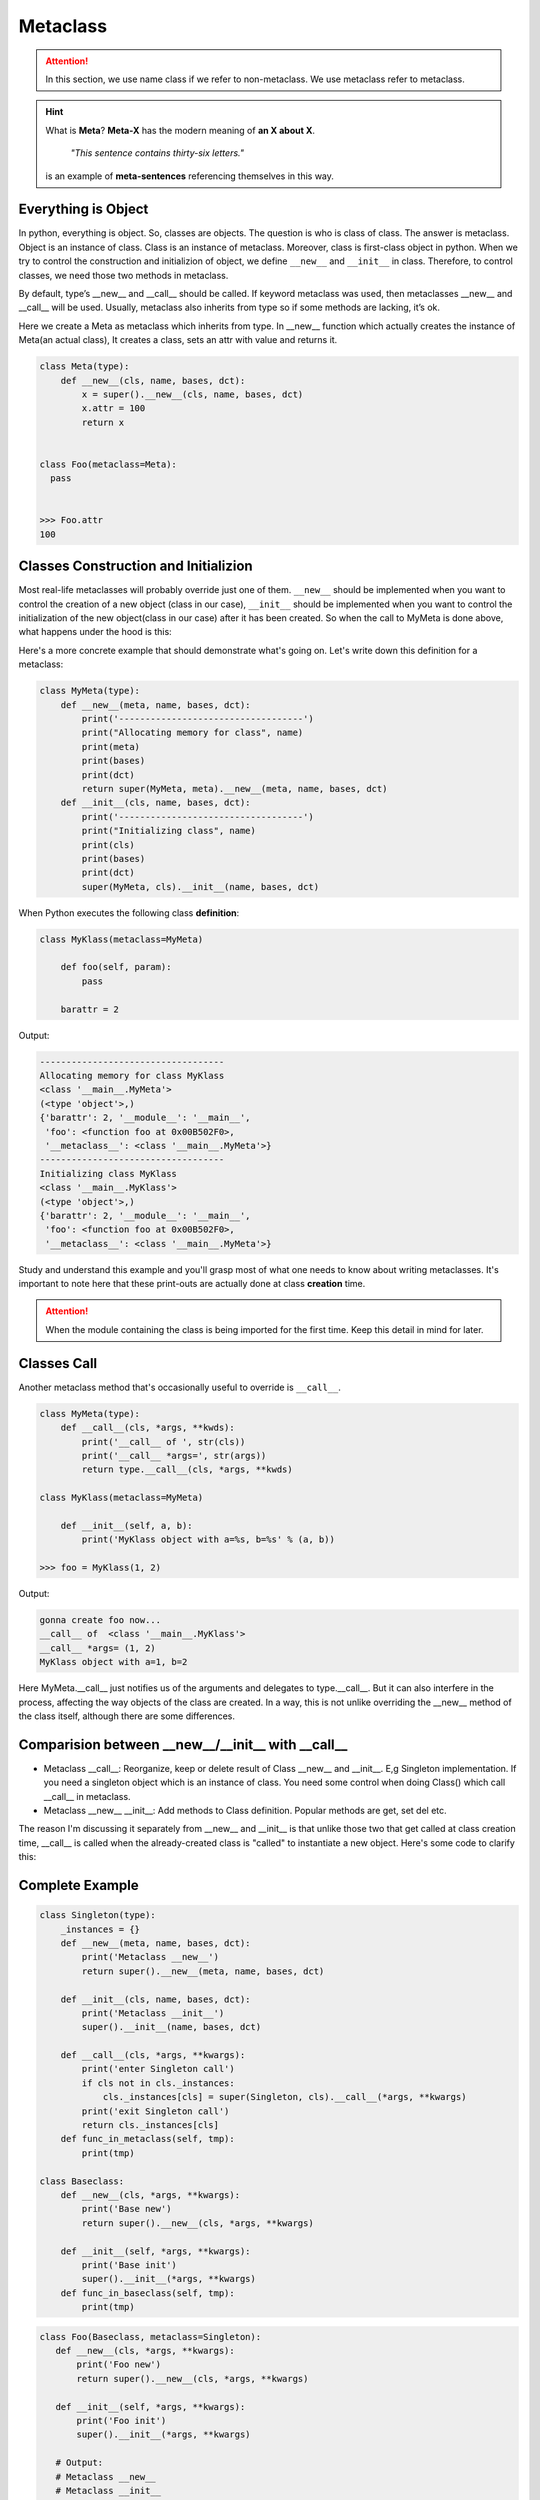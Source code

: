 =========
Metaclass
=========

.. attention::
   
   In this section, we use name class if we refer to non-metaclass. We use metaclass refer to metaclass.

.. hint::

  What is **Meta**?
  **Meta-X** has the modern meaning of **an X about X**. 

    *"This sentence contains thirty-six letters."*

  is an example of **meta-sentences** referencing themselves in this way.


Everything is Object
--------------------

In python, everything is object. So, classes are objects. The question is who is class of class. The answer is metaclass. Object is an instance of class. Class is an instance of metaclass. Moreover, class is first-class object in python. When we try to control the construction and initializion of object, we define ``__new__`` and ``__init__`` in class. Therefore, to control classes, we need those two methods in metaclass. 

By default, type’s __new__ and __call__ should be called. If keyword metaclass was used, then metaclasses __new__ and __call__ will be used. Usually, metaclass also inherits from type so if some methods are lacking, it’s ok.

Here we create a Meta as metaclass which inherits from type. In __new__ function which actually creates the instance of Meta(an actual class), It creates a class, sets an attr with value and returns it.

.. code:: python

  class Meta(type):
      def __new__(cls, name, bases, dct):
          x = super().__new__(cls, name, bases, dct)
          x.attr = 100
          return x


  class Foo(metaclass=Meta):
    pass
  
  
  >>> Foo.attr
  100

Classes Construction and Initializion
-------------------------------------

Most real-life metaclasses will probably override just one of them. ``__new__`` should be implemented when you want to control the creation of a new object (class in our case), ``__init__`` should be implemented when you want to control the initialization of the new object(class in our case) after it has been created.
So when the call to MyMeta is done above, what happens under the hood is this:
 
Here's a more concrete example that should demonstrate what's going on. Let's write down this definition for a metaclass:

.. code:: python

  class MyMeta(type):
      def __new__(meta, name, bases, dct):
          print('-----------------------------------')
          print("Allocating memory for class", name)
          print(meta)
          print(bases)
          print(dct)
          return super(MyMeta, meta).__new__(meta, name, bases, dct)
      def __init__(cls, name, bases, dct):
          print('-----------------------------------')
          print("Initializing class", name)
          print(cls)
          print(bases)
          print(dct)
          super(MyMeta, cls).__init__(name, bases, dct)
   
When Python executes the following class **definition**:

.. code:: python

  class MyKlass(metaclass=MyMeta)

      def foo(self, param):
          pass

      barattr = 2

Output:

.. code:: none

  -----------------------------------
  Allocating memory for class MyKlass
  <class '__main__.MyMeta'>
  (<type 'object'>,)
  {'barattr': 2, '__module__': '__main__',
   'foo': <function foo at 0x00B502F0>,
   '__metaclass__': <class '__main__.MyMeta'>}
  -----------------------------------
  Initializing class MyKlass
  <class '__main__.MyKlass'>
  (<type 'object'>,)
  {'barattr': 2, '__module__': '__main__',
   'foo': <function foo at 0x00B502F0>,
   '__metaclass__': <class '__main__.MyMeta'>}

Study and understand this example and you'll grasp most of what one needs to know about writing metaclasses.
It's important to note here that these print-outs are actually done at class **creation** time. 

.. attention::
   
  When the module containing the class is being imported for the first time. Keep this detail in mind for later.

Classes Call
------------

Another metaclass method that's occasionally useful to override is ``__call__``. 

.. code:: python

  class MyMeta(type):
      def __call__(cls, *args, **kwds):
          print('__call__ of ', str(cls))
          print('__call__ *args=', str(args))
          return type.__call__(cls, *args, **kwds)

  class MyKlass(metaclass=MyMeta)

      def __init__(self, a, b):
          print('MyKlass object with a=%s, b=%s' % (a, b))

  >>> foo = MyKlass(1, 2)

Output: 

.. code:: none

  gonna create foo now...
  __call__ of  <class '__main__.MyKlass'>
  __call__ *args= (1, 2)
  MyKlass object with a=1, b=2

Here MyMeta.__call__ just notifies us of the arguments and delegates to type.__call__. But it can also interfere in the process, affecting the way objects of the class are created. In a way, this is not unlike overriding the __new__ method of the class itself, although there are some differences.

Comparision between __new__/__init__ with __call__
--------------------------------------------------

* Metaclass __call__: Reorganize, keep or delete result of Class __new__ and __init__. E,g Singleton implementation. If you need a singleton object which is an instance of class. You need some control when doing Class() which call __call__ in metaclass.
* Metaclass __new__ __init__: Add methods to Class definition. Popular methods are get, set del etc.

The reason I'm discussing it separately from __new__ and __init__ is that unlike those two that get called at class creation time, __call__ is called when the already-created class is "called" to instantiate a new object. Here's some code to clarify this:

Complete Example
----------------

.. code:: python

  class Singleton(type):
      _instances = {}
      def __new__(meta, name, bases, dct):
          print('Metaclass __new__')
          return super().__new__(meta, name, bases, dct)

      def __init__(cls, name, bases, dct):
          print('Metaclass __init__')
          super().__init__(name, bases, dct)

      def __call__(cls, *args, **kwargs):
          print('enter Singleton call')
          if cls not in cls._instances:
              cls._instances[cls] = super(Singleton, cls).__call__(*args, **kwargs)
          print('exit Singleton call')
          return cls._instances[cls]
      def func_in_metaclass(self, tmp):
          print(tmp)

  class Baseclass:
      def __new__(cls, *args, **kwargs):
          print('Base new')
          return super().__new__(cls, *args, **kwargs)

      def __init__(self, *args, **kwargs):
          print('Base init')
          super().__init__(*args, **kwargs)
      def func_in_baseclass(self, tmp):
          print(tmp)

.. code:: python
  
   class Foo(Baseclass, metaclass=Singleton):
      def __new__(cls, *args, **kwargs):
          print('Foo new')
          return super().__new__(cls, *args, **kwargs)

      def __init__(self, *args, **kwargs):
          print('Foo init')
          super().__init__(*args, **kwargs)
      
      # Output:
      # Metaclass __new__
      # Metaclass __init__

.. code:: python

  >>> b = Foo()
  >>> b.func_in_baseclass('abc')
  >>> b.func_in_metaclass('abc')

Output:

.. code:: python

  enter Singleton call
  Foo new
  Base new
  Foo init
  Base init
  exit Singleton call
  abc
  ---------------------------------------------------------------------------
  AttributeError                            Traceback (most recent call last)
  <ipython-input-68-ac69ce97d219> in <module>
        1 b = Foo()
        2 b.func_in_baseclass('abc')
  ----> 3 b.func_in_metaclass('abc')

  AttributeError: 'Foo' object has no attribute 'func_in_metaclass'

.. tip::

  One advantage compared to class decorators is the fact that subclasses inherit the metaclass.

.. _object-create-sequence:

Object Create Sequence
----------------------

The ``super`` in ``metaclass`` called ``__call__`` of ``type``. The code above reveals what it actually does:

.. code:: python

  class type: 
      def __call__(cls, *args, **kwarg): 
          # ... a few things could possibly be done to cls here
          # then we call cls.__new__() to get a new object 
          obj = cls.__new__(cls, *args, **kwargs) 
          # ... a few things done to obj here
          # then we call obj.__init__() 
          obj.__init__(*args, **kwargs)
          # ... maybe a few more things done to obj here 
          # then we return obj 
          return obj


A diagram of how instances are constructed:

.. image:: ../images/instance_creation.png

If you prefer, you could check cpython source code `here <https://github.com/python/cpython/blob/63298930fb531ba2bb4f23bc3b915dbf1e17e9e1/Objects/typeobject.c#L978-L1044>`_.
